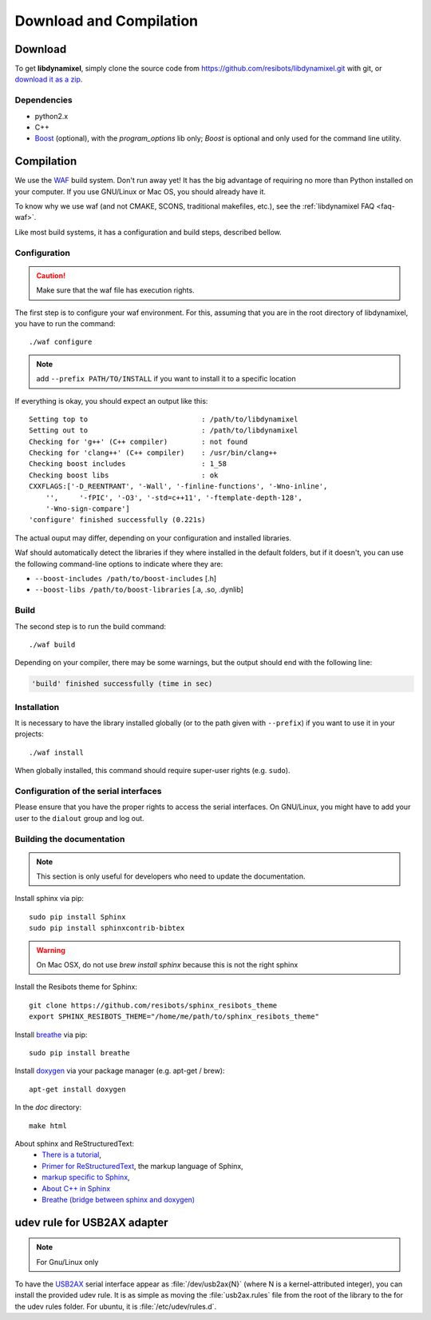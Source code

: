 .. _download_and_compilation:

Download and Compilation
========================

Download
--------

To get **libdynamixel**, simply clone the source code from https://github.com/resibots/libdynamixel.git with git, or `download it as a zip <https://github.com/resibots/libdynamixel/archive/master.zip>`__.

.. todo:: We whould handle versions here and propose to download version 2.1 that should be published at the same time as the documentation.

Dependencies
~~~~~~~~~~~~

* python2.x
* C++
* `Boost <http://www.boost.org>`_ (optional), with the *program_options* lib only; `Boost` is optional and only used for the command line utility.

Compilation
-----------

We use  the `WAF <https://waf.io>`_  build system. Don't run away yet! It has the big advantage of requiring no more than Python installed on your computer. If you use GNU/Linux or Mac OS, you should already have it.

To know why we use waf (and not CMAKE, SCONS, traditional makefiles, etc.), see the :ref:`libdynamixel FAQ <faq-waf>`.

Like most build systems, it has a configuration and build steps, described bellow.

.. highlight:: shell

Configuration
~~~~~~~~~~~~~

.. caution::
    Make sure that the waf file has execution rights.

The first step is to configure your waf environment. For this, assuming that you are in the root directory of libdynamixel, you have to run the command::

    ./waf configure

.. note::
    add ``--prefix PATH/TO/INSTALL`` if you want to install it to a specific location

If everything is okay, you should expect an output like this::

    Setting top to                           : /path/to/libdynamixel
    Setting out to                           : /path/to/libdynamixel
    Checking for 'g++' (C++ compiler)        : not found
    Checking for 'clang++' (C++ compiler)    : /usr/bin/clang++
    Checking boost includes                  : 1_58
    Checking boost libs                      : ok
    CXXFLAGS:['-D_REENTRANT', '-Wall', '-finline-functions', '-Wno-inline',
        '',     '-fPIC', '-O3', '-std=c++11', '-ftemplate-depth-128',
        '-Wno-sign-compare']
    'configure' finished successfully (0.221s)

The actual ouput may differ, depending on your configuration and installed libraries.

Waf should automatically detect the libraries if they where installed in the default folders, but if it doesn't,
you can use the following command-line options to indicate where they are:

* ``--boost-includes /path/to/boost-includes`` [.h]
* ``--boost-libs /path/to/boost-libraries`` [.a, .so, .dynlib]

Build
~~~~~

The second step is to run the build command::

    ./waf build

Depending on your compiler, there may be some warnings, but the output should end with the following line:

.. code-block:: none

    'build' finished successfully (time in sec)

Installation
~~~~~~~~~~~~

It is necessary to have the library installed globally (or to the path given with ``--prefix``) if you want to use it in your projects::

    ./waf install

When globally installed, this command should require super-user rights (e.g. ``sudo``).

Configuration of the serial interfaces
~~~~~~~~~~~~~~~~~~~~~~~~~~~~~~~~~~~~~~

Please ensure that you have the proper rights to access the serial interfaces. On GNU/Linux, you might have to add your user to the ``dialout`` group and log out.

Building the documentation
~~~~~~~~~~~~~~~~~~~~~~~~~~

.. note::
    This section is only useful for developers who need to update the documentation.

Install sphinx via pip: ::

    sudo pip install Sphinx
    sudo pip install sphinxcontrib-bibtex

.. warning::

  On Mac OSX, do not use `brew install sphinx` because this is not the right sphinx

Install the Resibots theme for Sphinx::

    git clone https://github.com/resibots/sphinx_resibots_theme
    export SPHINX_RESIBOTS_THEME="/home/me/path/to/sphinx_resibots_theme"

Install `breathe <https://breathe.readthedocs.io/en/latest/>`_ via pip::

    sudo pip install breathe

Install `doxygen <http://www.stack.nl/~dimitri/doxygen/>`_ via your package manager (e.g. apt-get / brew)::

    apt-get install doxygen

In the `doc` directory::

    make html

About sphinx and ReStructuredText:
  - `There is a tutorial <http://sphinx-doc.org/tutorial.html>`_,
  - `Primer for ReStructuredText <http://sphinx-doc.org/rest.html>`_, the markup language of Sphinx,
  - `markup specific to Sphinx <http://sphinx-doc.org/markup/index.html>`_,
  - `About C++ in Sphinx <http://sphinx-doc.org/domains.html#id2>`_
  - `Breathe (bridge between sphinx and doxygen) <https://breathe.readthedocs.org/en/latest/>`_

udev rule for USB2AX adapter
----------------------------

.. note:: For Gnu/Linux only

To have the `USB2AX`_ serial interface appear as :file:`/dev/usb2ax{N}` (where N is a kernel-attributed integer), you can install the provided udev rule. It is as simple as moving the :file:`usb2ax.rules` file from the root of the library to the for the udev rules folder. For ubuntu, it is :file:`/etc/udev/rules.d`.

.. _USB2AX: http://www.xevelabs.com/doku.php?id=product:usb2ax:usb2ax